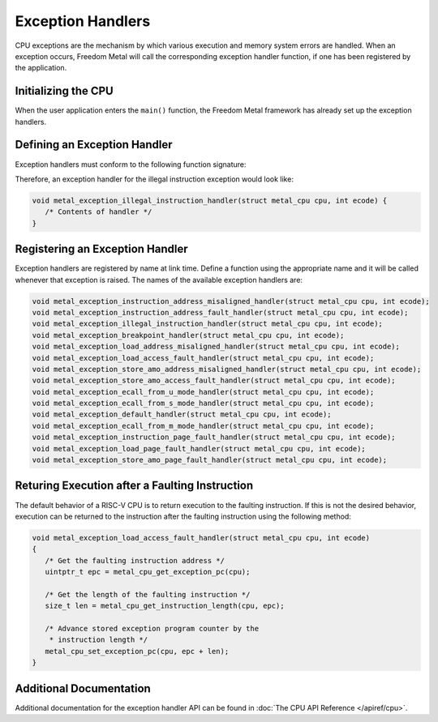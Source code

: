 Exception Handlers
==================

CPU exceptions are the mechanism by which various execution and memory system
errors are handled. When an exception occurs, Freedom Metal will call the
corresponding exception handler function, if one has been registered by the
application.

Initializing the CPU
--------------------

When the user application enters the ``main()`` function, the Freedom
Metal framework has already set up the exception handlers.

Defining an Exception Handler
-----------------------------

Exception handlers must conform to the following function signature:

.. doxygentypedef:: metal_exception_handler_t
   :project: metal
   :no-link:

Therefore, an exception handler for the illegal instruction exception
would look like:

.. code-block:: C

   void metal_exception_illegal_instruction_handler(struct metal_cpu cpu, int ecode) {
      /* Contents of handler */
   }

Registering an Exception Handler
--------------------------------

Exception handlers are registered by name at link time. Define a
function using the appropriate name and it will be called whenever
that exception is raised. The names of the available exception
handlers are:

.. code-block:: C

   void metal_exception_instruction_address_misaligned_handler(struct metal_cpu cpu, int ecode);
   void metal_exception_instruction_address_fault_handler(struct metal_cpu cpu, int ecode);
   void metal_exception_illegal_instruction_handler(struct metal_cpu cpu, int ecode);
   void metal_exception_breakpoint_handler(struct metal_cpu cpu, int ecode);
   void metal_exception_load_address_misaligned_handler(struct metal_cpu cpu, int ecode);
   void metal_exception_load_access_fault_handler(struct metal_cpu cpu, int ecode);
   void metal_exception_store_amo_address_misaligned_handler(struct metal_cpu cpu, int ecode);
   void metal_exception_store_amo_access_fault_handler(struct metal_cpu cpu, int ecode);
   void metal_exception_ecall_from_u_mode_handler(struct metal_cpu cpu, int ecode);
   void metal_exception_ecall_from_s_mode_handler(struct metal_cpu cpu, int ecode);
   void metal_exception_default_handler(struct metal_cpu cpu, int ecode);
   void metal_exception_ecall_from_m_mode_handler(struct metal_cpu cpu, int ecode);
   void metal_exception_instruction_page_fault_handler(struct metal_cpu cpu, int ecode);
   void metal_exception_load_page_fault_handler(struct metal_cpu cpu, int ecode);
   void metal_exception_store_amo_page_fault_handler(struct metal_cpu cpu, int ecode);


Returing Execution after a Faulting Instruction
-----------------------------------------------

The default behavior of a RISC-V CPU is to return execution to the faulting instruction.
If this is not the desired behavior, execution can be returned to the instruction after
the faulting instruction using the following method:

.. code-block:: C

   void metal_exception_load_access_fault_handler(struct metal_cpu cpu, int ecode)
   {
      /* Get the faulting instruction address */
      uintptr_t epc = metal_cpu_get_exception_pc(cpu);

      /* Get the length of the faulting instruction */
      size_t len = metal_cpu_get_instruction_length(cpu, epc);

      /* Advance stored exception program counter by the
       * instruction length */
      metal_cpu_set_exception_pc(cpu, epc + len);
   }

Additional Documentation
------------------------

Additional documentation for the exception handler API can be found in :doc:`The CPU API Reference </apiref/cpu>`.


